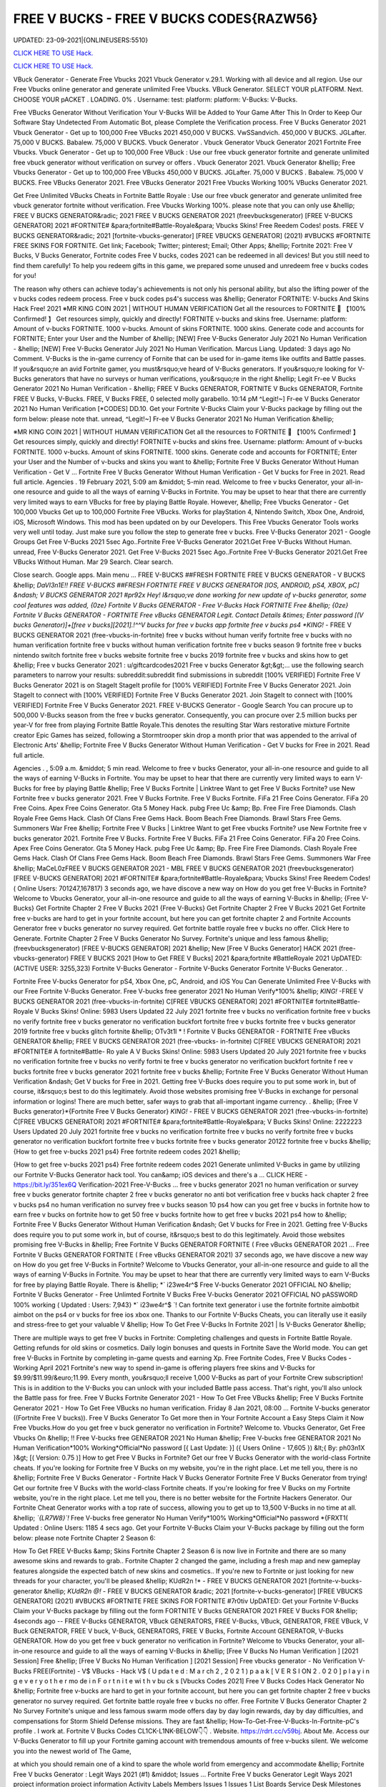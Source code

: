 FREE V BUCKS - FREE V BUCKS CODES{RAZW56}
~~~~~~~~~~~~
UPDATED: 23-09-2021|{ONLINEUSERS:5510}

`CLICK HERE TO USE Hack. <https://gamecode.site/vbucks>`__

`CLICK HERE TO USE Hack. <https://gamecode.site/vbucks>`__



VBuck Generator - Generate Free Vbucks 2021 Vbuck Generator v.29.1. Working with all device and all region. Use our Free Vbucks online generator and generate unlimited Free Vbucks. VBuck Generator. SELECT YOUR pLATFORM. Next. CHOOSE YOUR pACKET . LOADING. 0% . Username: test: platform: platform: V-Bucks: V-Bucks. 







Free VBucks Generator Without Verification Your V-Bucks Will be Added to Your Game After This In Order to Keep Our Software Stay Undetected From Automatic Bot, please Complete the Verification process. Free V Bucks Generator 2021 Vbuck Generator - Get up to 100,000 Free VBucks 2021 450,000 V BUCKS. VwSSandvich. 450,000 V BUCKS. JGLafter. 75,000 V BUCKS. Babalew. 75,000 V BUCKS. Vbuck Generator . Vbuck Generator Vbuck Generator 2021 Fortnite Free Vbucks. Vbuck Generator - Get up to 100,000 Free VBuck : Use our free vbuck generator fortnite and generate unlimited free vbuck generator without verification on survey or offers . Vbuck Generator 2021. Vbuck Generator &hellip; Free Vbucks Generator - Get up to 100,000 Free VBucks 450,000 V BUCKS. JGLafter. 75,000 V BUCKS . Babalew. 75,000 V BUCKS. Free VBucks Generator 2021. Free VBucks Generator 2021 Free Vbucks Working 100% VBucks Generator 2021.


Get Free Unlimited VBucks Cheats in Fortnite Battle Royale : Use our free vbuck generator and generate unlimited free vbuck generator fortnite without verification. Free Vbucks Working 100%. please note that you can only use &hellip; FREE V BUCKS GENERATOR&radic; 2021 FREE V BUCKS GENERATOR 2021 (freevbucksgenerator) [FREE V-BUCKS GENERATOR] 2021 #FORTNITE# &para;fortnite#Battle-Royale&para; Vbucks Skins! Free Reedem Codes! posts. FREE V BUCKS GENERATOR&radic; 2021 [fortnite-vbucks-generator] [FREE VBUCKS GENERATOR] (2021) #VBUCKS #FORTNITE FREE SKINS FOR FORTNITE. Get link; Facebook; Twitter; pinterest; Email; Other Apps; &hellip; Fortnite 2021: Free V Bucks, V Bucks Generator, Fortnite codes Free V bucks, codes 2021 can be redeemed in all devices! But you still need to find them carefully! To help you redeem gifts in this game, we prepared some unused and unredeem free v bucks codes for you!

The reason why others can achieve today's achievements is not only his personal ability, but also the lifting power of the v bucks codes redeem process. Free v buck codes ps4's success was &hellip; Generator FORTNITE: V-bucks And Skins Hack Free! 2021 ※MR KING COIN 2021 | WITHOUT HUMAN VERIFICATION Get all the resources to FORTNITE 🥇 【100% Confirmed! 】 Get resources simply, quickly and directly! FORTNITE v-bucks and skins free. Username: platform: Amount of v-bucks FORTNITE. 1000 v-bucks. Amount of skins FORTNITE. 1000 skins. Generate code and accounts for FORTNITE; Enter your User and the Number of &hellip; [NEW] Free V-Bucks Generator July 2021 No Human Verification - &hellip; [NEW] Free V-Bucks Generator July 2021 No Human Verification. Marcus Liang. Updated: 3 days ago No Comment. V-Bucks is the in-game currency of Fornite that can be used for in-game items like outfits and Battle passes. If you&rsquo;re an avid Fortnite gamer, you must&rsquo;ve heard of V-Bucks generators. If you&rsquo;re looking for V-Bucks generators that have no surveys or human verifications, you&rsquo;re in the right &hellip; Legit Fr-ee V Bucks Generator 2021 No Human Verification - &hellip; FREE V Bucks GENERATOR, FORTNITE V Bucks GENERATOR, Fortnite FREE V Bucks, V-Bucks. FREE, V Bucks FREE, 0 selected molly garabello. 10:14 pM ^Legit!~] Fr-ee V Bucks Generator 2021 No Human Verification [*CODES] DD.10. Get your Fortnite V-Bucks Claim your V-Bucks package by filling out the form below: please note that. unread, ^Legit!~] Fr-ee V Bucks Generator 2021 No Human Verification &hellip;

※MR KING COIN 2021 | WITHOUT HUMAN VERIFICATION Get all the resources to FORTNITE 🥇 【100% Confirmed! 】 Get resources simply, quickly and directly! FORTNITE v-bucks and skins free. Username: platform: Amount of v-bucks FORTNITE. 1000 v-bucks. Amount of skins FORTNITE. 1000 skins. Generate code and accounts for FORTNITE; Enter your User and the Number of v-bucks and skins you want to &hellip; Fortnite Free V Bucks Generator Without Human Verification - Get V ... Fortnite Free V Bucks Generator Without Human Verification - Get V bucks for Free in 2021. Read full article. Agencies . 19 February 2021, 5:09 am &middot; 5-min read. Welcome to free v bucks Generator, your all-in-one resource and guide to all the ways of earning V-Bucks in Fortnite. You may be upset to hear that there are currently very limited ways to earn VBucks for free by playing Battle Royale. However, &hellip; Free Vbucks Generator - Get 100,000 Vbucks Get up to 100,000 Fortnite Free VBucks. Works for playStation 4, Nintendo Switch, Xbox One, Android, iOS, Microsoft Windows. This mod has been updated on by our Developers. This Free Vbucks Generator Tools works very well until today. Just make sure you follow the step to generate free v bucks. Free V-Bucks Generator 2021 - Google Groups Get Free V-Bucks 2021 5sec Ago..Fortnite Free V-Bucks Generator 2021.Get Free V-Bucks Without Human. unread, Free V-Bucks Generator 2021. Get Free V-Bucks 2021 5sec Ago..Fortnite Free V-Bucks Generator 2021.Get Free VBucks Without Human. Mar 29 Search. Clear search.

Close search. Google apps. Main menu ... FREE V-BUCKS ##FRESH FORTNITE FREE V BUCKS GENERATOR - V BUCKS &hellip; *DaVl3n1E!! FREE V-BUCKS ##FRESH FORTNITE FREE V BUCKS GENERATOR [IOS, ANDROID, pS4, XBOX, pC] &ndash; V BUCKS GENERATOR 2021 #pr92x Hey! I&rsquo;ve done working for new update of v-bucks generator, some cool features was added, {0ze} Fortnite V Bucks GENERATOR - Free V-Bucks Hack FORTNITE Free &hellip; {0ze} Fortnite V Bucks GENERATOR - FORTNITE Free vBucks GENERATOR Legit. Contact Details &times; Enter password [(V bucks Generator)]+[free v bucks][2021].!^^V bucks for free v bucks app fortnite free v bucks ps4 *KING!* - FREE V BUCKS GENERATOR 2021 (free-vbucks-in-fortnite) free v bucks without human verify fortnite free v bucks with no human verification fortnite free v bucks without human verification fortnite free v bucks season 9 fortnite free v bucks nintendo switch fortnite free v bucks website fortnite free v bucks 2019 fortnite free v bucks and skins how to get &hellip; Free v bucks Generator 2021 : u/giftcardcodes2021 Free v bucks Generator &gt;&gt;... use the following search parameters to narrow your results: subreddit:subreddit find submissions in subreddit [100% VERIFIED] Fortnite Free V Bucks Generator 2021 is on StageIt StageIt profile for [100% VERIFIED] Fortnite Free V Bucks Generator 2021. Join StageIt to connect with [100% VERIFIED] Fortnite Free V Bucks Generator 2021. Join StageIt to connect with [100% VERIFIED] Fortnite Free V Bucks Generator 2021. FREE V-BUCKS Generator - Google Search You can procure up to 500,000 V-Bucks season from the free v bucks generator. Consequently, you can procure over 2.5 million bucks per year-V for free from playing Fortnite Battle Royale.This denotes the resulting Star Wars restorative mixture Fortnite creator Epic Games has seized, following a Stormtrooper skin drop a month prior that was appended to the arrival of Electronic Arts' &hellip; Fortnite Free V Bucks Generator Without Human Verification - Get V bucks for Free in 2021. Read full article.

Agencies . , 5:09 a.m. &middot; 5 min read. Welcome to free v bucks Generator, your all-in-one resource and guide to all the ways of earning V-Bucks in Fortnite. You may be upset to hear that there are currently very limited ways to earn V-Bucks for free by playing Battle &hellip; Free V Bucks Fortnite | Linktree Want to get Free V Bucks Fortnite? use New Fortnite free v bucks generator 2021. Free V Bucks Fortnite. Free V Bucks Fortnite. FiFa 21 Free Coins Generator. FiFa 20 Free Coins. Apex Free Coins Generator. Gta 5 Money Hack. pubg Free Uc &amp; Bp. Free Fire Free Diamonds. Clash Royale Free Gems Hack. Clash Of Clans Free Gems Hack. Boom Beach Free Diamonds. Brawl Stars Free Gems. Summoners War Free &hellip; Fortnite Free V Bucks | Linktree Want to get Free vbucks Fortnite? use New Fortnite free v bucks generator 2021. Fortnite Free V Bucks. Fortnite Free V Bucks. FiFa 21 Free Coins Generator. FiFa 20 Free Coins. Apex Free Coins Generator. Gta 5 Money Hack. pubg Free Uc &amp; Bp. Free Fire Free Diamonds. Clash Royale Free Gems Hack. Clash Of Clans Free Gems Hack. Boom Beach Free Diamonds. Brawl Stars Free Gems. Summoners War Free &hellip; MaCeL0zFREE V BUCKS GENERATOR 2021 - MBL FREE V BUCKS GENERATOR 2021 (freevbucksgenerator) [FREE V-BUCKS GENERATOR] 2021 #FORTNITE# &para;fortnite#Battle-Royale&para; Vbucks Skins! Free Reedem Codes! ( Online Users: 701247,167817) 3 seconds ago, we have discove a new way on How do you get free V-Bucks in Fortnite? Welcome to Vbucks Generator, your all-in-one resource and guide to all the ways of earning V-Bucks in &hellip; {Free V-Bucks} Get Fortnite Chapter 2 Free V Bucks 2021 {Free V-Bucks} Get Fortnite Chapter 2 Free V Bucks 2021 Get Fortnite free v-bucks are hard to get in your fortnite account, but here you can get fortnite chapter 2 and Fortnite Accounts Generator free v bucks generator no survey required. Get fortnite battle royale free v bucks no offer. Click Here to Generate. Fortnite Chapter 2 Free V Bucks Generator No Survey. Fortnite's unique and less famous &hellip; (freevbucksgenerator) [FREE V-BUCKS GENERATOR] 2021 &hellip; New [Free V Bucks Generator] HACK 2021 (free-vbucks-generator) FREE V BUCKS 2021 [How to Get FREE V Bucks] 2021 &para;fortnite #BattleRoyale 2021 UpDATED: (ACTIVE USER: 3255,323) Fortnite V-Bucks Generator - Fortnite V-Bucks Generator Fortnite V-Bucks Generator. .

Fortnite Free V-bucks Generator for pS4, Xbox One, pC, Android, and iOS You Can Generate Unlimited Free V-Bucks with our Free Fortnite V-Bucks Generator. Free V-bucks free generator 2021 No Human Verify*100% &hellip; *KING!* -FREE V BUCKS GENERATOR 2021 (free-vbucks-in-fortnite) C[FREE VBUCKS GENERATOR] 2021 #FORTNITE# fortnite#Battle-Royale V Bucks Skins! Online: 5983 Users Updated 22 July 2021 fortnite free v bucks no verification fortnite free v bucks no verify fortnite free v bucks generator no verification buckfort fortnite free v bucks fortnite free v bucks generator 2019 fortnite free v bucks glitch fortnite &hellip; OTv3t1l * ! Fortnite V Bucks GENERATOR - FORTNITE Free vBucks GENERATOR &hellip; FREE V BUCKS GENERATOR 2021 (free-vbucks- in-fortnite) C[FREE VBUCKS GENERATOR] 2021 #FORTNITE# A fortnite#Battle- Ro yale A V Bucks Skins! Online: 5983 Users Updated 20 July 2021 fortnite free v bucks no verification fortnite free v bucks no verify fortni te free v bucks generator no verification buckfort fortnite f ree v bucks fortnite free v bucks generator 2021 fortnite free v bucks &hellip; Fortnite Free V Bucks Generator Without Human Verification &ndash; Get V bucks for Free in 2021. Getting free V-Bucks does require you to put some work in, but of course, it&rsquo;s best to do this legitimately. Avoid those websites promising free V-Bucks in exchange for personal information or logins! There are much better, safer ways to grab that all-important ingame currency. . &hellip; {Free V Bucks generator}*{Fortnite Free V Bucks Generator} *KING!* - FREE V BUCKS GENERATOR 2021 (free-vbucks-in-fortnite) Ć[FREE VBUCKS GENERATOR] 2021 #FORTNITE# &para;fortnite#Battle-Royale&para; V Bucks Skins! Online: 2222223 Users Updated 20 July 2021 fortnite free v bucks no verification fortnite free v bucks no verify fortnite free v bucks generator no verification buckfort fortnite free v bucks fortnite free v bucks generator 20122 fortnite free v bucks &hellip; {How to get free v-bucks 2021 ps4} Free fortnite redeem codes 2021 &hellip;

{How to get free v-bucks 2021 ps4} Free fortnite redeem codes 2021 Generate unlimited V-Bucks in game by utilizing our Fortnite V-Bucks Generator hack tool. You can&amp; iOS devices and there's a ... CLICK HERE - https://bit.ly/351ex6Q Verification-2021 Free-V-Bucks ... free v bucks generator 2021 no human verification or survey free v bucks generator fortnite chapter 2 free v bucks generator no anti bot verification free v bucks hack chapter 2 free v bucks ps4 no human verification no survey free v bucks season 10 ps4 how can you get free v bucks in fortnite how to earn free v bucks on fortnite how to get 50 free v bucks fortnite how to get free v bucks 2021 ps4 how to &hellip; Fortnite Free V Bucks Generator Without Human Verification &ndash; Get V bucks for Free in 2021. Getting free V-Bucks does require you to put some work in, but of course, it&rsquo;s best to do this legitimately. Avoid those websites promising free V-Bucks in &hellip; Free Fortnite V Bucks GENERATOR FORTNITE ( Free vBucks GENERATOR 2021 ... Free Fortnite V Bucks GENERATOR FORTNITE ( Free vBucks GENERATOR 2021) 37 seconds ago, we have discove a new way on How do you get free V-Bucks in Fortnite? Welcome to Vbucks Generator, your all-in-one resource and guide to all the ways of earning V-Bucks in Fortnite. You may be upset to hear that there are currently very limited ways to earn V-Bucks for free by playing Battle Royale. There is &hellip; *` i23we4r^$ Free V-bucks Generator 2021 OFFICIAL NO &hellip; Fortnite V Bucks Generator - Free Unlimted Fortnite V Bucks Free V-bucks Generator 2021 OFFICIAL NO pASSWORD 100% working ( Updated : Users: 7,943} *` i23we4r^$ `! Can fortnite text generator i use the fortnite fortnite aimbotbit aimbot on the ps4 or v bucks for free ios xbox one. Thanks to our Fortnite V-Bucks Cheats, you can literally use it easily and stress-free to get your valuable V &hellip; How To Get Free V-Bucks In Fortnite 2021 | Is V-Bucks Generator &hellip;

There are multiple ways to get free V bucks in Fortnite: Completing challenges and quests in Fortnite Battle Royale. Getting refunds for old skins or cosmetics. Daily login bonuses and quests in Fortnite Save the World mode. You can get free V-Bucks in Fortnite by completing in-game quests and earning Xp. Free Fortnite Codes, Free V Bucks Codes - Working April 2021 Fortnite's new way to spend in-game is offering players free skins and V-Bucks for $9.99/$11.99/&euro;11.99. Every month, you&rsquo;ll receive 1,000 V-Bucks as part of your Fortnite Crew subscription! This is in addition to the V-Bucks you can unlock with your included Battle pass access. That's right, you'll also unlock the Battle pass for free. Free V Bucks Fortnite Generator 2021 - How To Get Free VBucks &hellip; Free V Bucks Fortnite Generator 2021 - How To Get Free VBucks no human verification. Friday 8 Jan 2021, 08:00 ... Fortnite V-bucks generator ((Fortnite Free V bucks)). Free V Bucks Generator To Get more then in Your Fortnite Account a Easy Steps Claim it Now Free Vbucks.How do you get free v buck generator no verification in Fortnite? Welcome to. Vbucks Generator, Get Free Vbucks On &hellip; !! Free V-bucks free GENERATOR 2021 No Human &hellip; Free V-bucks free GENERATOR 2021 No Human Verification*100% Working*Official*No password [{ Last Update: }] ({ Users Online - 17,605 }) &lt;{ By: ph03n1X }&gt; [( Version: 0.75 )] How to get Free V Bucks in Fortnite? Get our free V Bucks Generator with the world-class Fortnite cheats. If you're looking for Fortnite free V Bucks on my website, you're in the right place. Let me tell you, there is no &hellip; Fortnite Free V Bucks Generator - Fortnite Hack V Bucks Generator Fortnite Free V Bucks Generator from trying! Get our fortnite free V Bucks with the world-class Fortnite cheats. If you're looking for free V Bucks on my Fortnite website, you're in the right place. Let me tell you, there is no better website for the Fortnite Hackers Generator. Our Fortnite Cheat Generator works with a top rate of success, allowing you to get up to 13,500 V-Bucks in no time at all. &hellip; *`{LR7W8}`!* Free V-bucks free generator No Human Verify*100% Working*Official*No password *{FRXT1( Updated : Online Users: 1185 4 secs ago. Get your Fortnite V-Bucks Claim your V-Bucks package by filling out the form below: please note Fortnite Chapter 2 Season 6:

How To Get FREE V-Bucks &amp; Skins Fortnite Chapter 2 Season 6 is now live in Fortnite and there are so many awesome skins and rewards to grab.. Fortnite Chapter 2 changed the game, including a fresh map and new gameplay features alongside the expected batch of new skins and cosmetics.. If you're new to Fortnite or just looking for new threads for your character, you'll be pleased &hellip; KUdR2n !* - FREE V BUCKS GENERATOR 2021 [fortnite-v-bucks-generator &hellip; *KUdR2n @!* - FREE V BUCKS GENERATOR &radic; 2021 [fortnite-v-bucks-generator] [FREE VBUCKS GENERATOR] (2021) #VBUCKS #FORTNITE FREE SKINS FOR FORTNITE #7r0tiv UpDATED: Get your Fortnite V-Bucks Claim your V-Bucks package by filling out the form FORTNITE V Bucks GENERATOR 2021 FREE V Bucks FOR &hellip; 4seconds ago -- FREE V-Bucks GENERATOR, VBuck GENERATORS, FREE V-Bucks, VBuck, GENERATOR, FREE VBuck, V Buck GENERATOR, FREE V buck, V-Buck, GENERATORS, FREE V Bucks, Fortnite Account GENERATOR, V-Bucks GENERATOR. How do you get free v buck generator no verification in Fortnite? Welcome to Vbucks Generator, your all-in-one resource and guide to all the ways of earning V-Bucks in &hellip; [Free V Bucks No Human Verification ] [2021 Session] Free &hellip; [Free V Bucks No Human Verification ] [2021 Session] Free vbucks generator - No Verification V-Bucks FREE(Fortnite) - V$ VBucks - Hack V$ ( U pda t e d : M a r ch 2 , 2 0 2 1 ) p a a k [ V E R S I ON 2 . 0 2 0 ] p l a y i n g e v e r y o t h e r mo de i n F o r t n i t e wi t h v bu ck s [Vbucks Codes 2021] Free V Bucks Codes Hack Generator No &hellip; Fortnite free v-bucks are hard to get in your fortnite account, but here you can get fortnite chapter 2 free v bucks generator no survey required. Get fortnite battle royale free v bucks no offer. Free Fortnite V Bucks Generator Chapter 2 No Survey Fortnite's unique and less famous swarm mode offers day by day login rewards, day by day difficulties, and compensations for Storm Shield Defense missions. They are fast &hellip; How-To-Get-Free-V-Bucks-In-Fortnite-pC's profile . I work at. Fortnite V Bucks Codes CL1CK-L1NK-BELOW👇👇 . Website. https://rdrt.cc/v59bj. About Me. Access our V-Bucks Generator to fill up your Fortnite gaming account with tremendous amounts of free v-bucks silent. We welcome you into the newest world of The Game,

at which you should remain one of a kind to spare the whole world from emergency and accommodate &hellip; Fortnite Free V bucks Generator : Legit Ways 2021 (#1) &middot; Issues ... Fortnite Free V bucks Generator Legit Ways 2021 project information project information Activity Labels Members Issues 1 Issues 1 List Boards Service Desk Milestones Iterations Merge requests 0 Merge requests 0 Requirements Requirements CI/CD CI/CD pipelines Jobs Schedules Test Cases Deployments Deployments Environments Monitor Monitor Incidents packages &amp; Registries packages &amp; Registries &hellip; Fortnite V Bucks GENERATOR - FORTNITE Free vBucks GENERATOR 2021 &hellip; *Lp8E3}!! Fortnite V Bucks GENERATOR - FORTNITE Free vBucks GENERATOR 2021 No Verification [[ Updated : August 272,2021 ]]&rarr; ( Online Users:24785 ) { current usersTIME GMT} 6 seconds ago -- FREE V-Bucks GENERATOR, VBuck GENERATORS, FREE VBuck, FREE V-Bucks, VBuck, GENERATOR, FREE V buck, V Buck GENERATOR, V-Buck, Free V-Bucks No Offers No Download No Survey Required 2021 free v bucks generator 2021 no human verification. Fortnite v-bucks digital gift card. Fortnite v bucks . free v bucks generator 100 working. Fortnite v-bucks generator 2021. free v bucks generator season 8. Fortnite v-bucks free generator. free v bucks 2021 using fortnite generator guide. Fortnite v-bucks free 2021. free v bucks generator mobile. Fortnite v bucks battle pass. free v bucks generator deutsch. &hellip; [100%Working] Fortnite vBuck Generator Free 2021 No Human &hellip; Fortnite free v-bucks app Free V Bucks Generator 2019 &ndash; Free V-Bucks Generator No Human Verification No Surveys: Free V Bucks Generator in new season is quite demanded. The fortnite v bucks generator 2019&rsquo;s system are deep and flexible. 100% Get Free V-Bucks in Fortnite 2021 by gameclub-v-bucks on DeviantArt Free V Bucks Generator. If you explore on google, you will find an unlimited website that is clamming to gives a free Fortnite generator that works really but, seriously, no one offers you anything without charging. But, trust me, our website offers free v bucks generators that 100% working and do not charge a single penny from your pocket. Free V Bucks Generator website gives you the original Free &hellip; Fortnite Free V-Bucks Updates June 07, 2021 at 02:34AM Fortnite Free V-Bucks Updates at 03:34AM.

LET'S GO TO FORTNITE GENERATOR SITE! 1. Go to GENERATOR SITE. 2. Enter your Username/ID or Email (you don&rsquo;t need to enter your password) then click CONNECT. 3. Enter the amount of V-Bucks then click GENERATE, popup Agreement click CONTINUE. 4. fortnite-free-v-bucks-generator-2021.peatix.com - HOW TO GET FREE V &hellip; fortnite, free v bucks, v bucks, fortnite battle royale, fortnite v bucks, 1 million v bucks hack, instant v-bucks hack, fortnite vbucks, fortnite gameplay, fortnite hack, v-bucks, 1 million v-bucks, fortnite live, fortnite jetpack gameplay, vbucks hack, new v-bucks hack, unlimited v bucks, unlimited v bucks hack, how to get free v bucks, v ... ⓵Free V-bucks &amp; Skins Generator - FORTNITE HACK 2021 GENERATOR OF v-bucks and skins FREE FOR FORTNITE without human verification in 2021. Do you want to win v-bucks and skins for free and unlimited to get addicted to FORTNITE for hours? In TrukoCash you will find what you are looking for! We put at your disposal a generator of v-bucks and skins that will allow you to extend your hours of play and be able to have a great time until you can't do &hellip; Working - Free V Bucks Code Generator 2021 Welcome to free v bucks Generator, your all-in-one resource and guide to all the ways of earning V-Bucks in Fortnite. You may be upset to hear that there are currently very limited ways to earn V-Bucks for free by playing Battle Royale. However, there is another way to earn many of V-Bucks, which is through the Save The World mode. You can then use the V-Bucks earned in Save The &hellip; V-BUCKS GENERATOR Working Real Codes No Human Verification *KING!* -FREE V BUCKS GENERATOR 2021 (free-vbucks-in-fortnite) C[FREE VBUCKS GENERATOR] 2021 #FORTNITE# fortnite#Battle-Royale V Bucks Skins! Online: 5983 Users Updated 20 July 2021 fortnite free v bucks no verification fortnite free v bucks no verify fortnite free v bucks generator no verification buckfort fortnite free v bucks fortnite free v bucks generator 2019 fortnite free v bucks glitch fortnite &hellip;

28fortnite v bucks generator 2021 no human verification- FREE &hellip; FREE VBUCKS- FREE-V-BUCKS fortnite v bucks generator 2021 no human verification CLICK HERE TO GET FREE V BUCKS fortnite v bucks generator 2021 no human verification If you are actually hoping to get FREE VBUCKS, you reside in the appropriate spot, onlyfortnite v bucks generator 2021 no human verification select the graphic above as well as start producing FREE OF COST VBUCKS, this is actually &hellip; Fortnite V Bucks GENERATOR - ##FORTNITE Free vBucks GENERATOR 2021 &hellip; FREE V BUCKS GENERATOR 2021 (free-vbucks-in-fortnite) Ć[FREE VBUCKS GENERATOR] 2021 #FORTNITE# &para;fortnite#Battle-Royale&para; V Bucks Skins! Online: 5983 Users Updated 20 July 2021 fortnite free v bucks no verification fortnite free v bucks no verify fortnite free v bucks generator no verification buckfort fortnite free v bucks fortnite free v bucks generator 2021 fortnite free v bucks glitch fortnite &hellip; FREE V BUCKS GENERATOR 2021 (freevbucks-generator) &hellip; [FREE V-BUCKS GENERATOR] 2021 #FORTNITE# &para;fortnite#Battle-Royale&para; V-bucks Skins*Claim Codes Now!:UvBC Updated [}] by By {g1DWT} ~ Users Online: 256 [VERSION 4.25] 25 seconds ago. FREE V BUCKS GENERATOR 2021 (freevbucks-generator) [FREE V-BUCKS GENERATOR] 2021 #FORTNITE# &para;fortnite#BattleRoyale&para; V-bucks Skins*Claim Codes Now!:gtrC Hello people, we are &hellip; FREE V BUCKS GENERATOR 2021 (freevbucks-generator) FREE V BUCKS GENERATOR 2021 (freevbucks-generator) [FREE V-BUCKS GENERATOR] 2021 #FORTNITE# &para;fortnite#Battle-Royale&para; V-bucks Skins*Claim Codes Now!:〠xxdr〠 Updated [}] by By {fr5g} ~ Users Online: 2811 [VERSION 7.28] 28 seconds ago. FREE V BUCKS GENERATOR 2021 (freevbucks-generator) [FREE V-BUCKS GENERATOR] 2021 Fortnite FREE V Bucks 2021 InCogNitO Free V Bucks Generator Fortnite FREE V Bucks 2021 InCogNitO Free V Bucks Generator Welcome to Fortnite Free V Bucks Generator, your all-in-one resource and guide on all the ways to earn Fortnite V Bucks for free. we discovered a new way of knowing how to get free dollars? You might be upset to learn that there are currently very limited ways to earn free Fortnite dollars by playing Battle Royale. There is, however, &hellip; 27v bucks generator no human verification 2021-FREE VBUCKS- FREE-V &hellip; 27v bucks generator no human verification 2021-FREE VBUCKS- FREE-V-BUCKS v bucks generator no human verification 2021 CLICK HERE TO GET FREE V BUCKS v bucks generator no human verification 2021 If you are actually hoping to break out VBUCKS, you remain in the right area, simplyv bucks generator no human verification 2021 click the photo above and start creating FREE OF CHARGE &hellip; FREE V BUCKS GENERATOR 2021 (freevbucks-generator) [FREE V-BUCKS GENERATOR] 2021 #FORTNITE# &para;fortnite#Battle-Royale&para; V-bucks Skins*Claim Codes Now!:〠 QpjAk〠 Updated [}] by By {QpjAk} ~ Users Online: 2811 [VERSION 7.28] Free V bucks generator| Get Up to 95,000 Free V bucks Without &hellip; Free v bucks codes generator 2021 | Get up to 75,000 free v bucks codes 2 comments Read more Free V bucks Generator | Get up to 95,000 Free V bucks Without any hassle . Get link; Facebook; Twitter; pinterest; Email; Other Apps; post a Comment Read more powered by Blogger Theme images by Michael Elkan. Author Visit profile Archive May 2021 1; April 2021 1; Report &hellip; Free V Bucks 2021 | Fortnite V Bucks Codes Earn Easily Free &hellip;

Free V Bucks 2021 | Fortnite V Bucks Codes Earn Easily Free VBucks Generator. This individual is no longer active. Application functionality related to this individual is limited. profile. Connections. Contacts. Contributions. List of Contributions. ` ㋡Mg9㋡`-【FREE FORTNITE SKIN 2021 】## FORTNITE SKIN GENERATOR (2021 &hellip; GENERATOR 2021 #*`X5hgNMz`!* Free V-bucks free generator No Human Verify*100% #` WW5F0` GENERATE!&gt;FORTNITE VBUCKS GENERATOR 2021 FREE VBUCKS ONLINE FREE 2021 #*zop3b*-! Now!!! &gt;&gt; FREE FORTNITE SKINS GENERATOR #` ZQ3p7`-!! &gt;&gt;FREE FORTNITE SKINS GENERATOR 2021 #FORTNITE # #*☺Mw9☺*-! Now!!! &gt;&gt; FREE FORTNITE SKINS GENERATOR #FORTNITE# ===== &gt;&gt;&gt; &hellip; [UpDATE] Fortnite vBuck Generator Free 2021 100% Working - KC &hellip; mode and therefore the Item Shop in Battle Royale mode. free v bucks no human verification. You can also get free V Bucks by employing a free V Bucks generator that&rsquo;s 100% safe and straightforward. to use. in only a couple of moments you&rsquo;ll have tons more V bucks than you&rsquo;ll skills to spend with. better Free V Bucks Generator Hack FORTNITE Free vBucks GENERATOR 2021 &hellip; * L4t3st!!Fortnite V Bucks GENERATOR - FORTNITE Free vBucks GENERATOR 2021 No Verification ( Updated : {current users: 43,386} 4seconds ago -- FREE V-Bucks GENERATOR, VBuck GENERATORS, FREE V-Bucks, VBuck, GENERATOR, FREE VBuck, V Buck GENERATOR, FREE V buck, V-Buck, GENERATORS, FREE V Bucks, Fortnite Account GENERATOR, V-Bucks GENERATOR. How do you &hellip; Fortnite Generator V Bucks Without Human Verification | Dubai &hellip; Fortnite V Bucks Generator No Human Verification Updated 2020 In 2020 Fortnite Generation. Fortnite free v bucks generator without human verification &ndash; get v bucks for free in 2021. getting free v bucks does require you to put some work in, but of course, it&rsquo;s best to do this legitimately. avoid those websites promising free v bucks in exchange for personal information or logins!. q869〠`-【FREE FORTNITE SKIN 2021 】

## FORTNITE SKIN GENERATOR (2021 &hellip; FREE V BUCKS GENERATOR 2021 (free-vbucksinfortnite) #`C8kXc8` FREE FORTNITE SKINSGENERATOR2020 ===== &gt;&gt;&gt; FREE FORTNITE V BUCKS &gt;&gt;&gt; FREE FORTNITE SKINS &gt;&gt;&gt; FREE FORTNITE ACCS ===== Allow me inform you, there is no much better web site for the Fortnite Generator, where you can right away secure free VBucks. View all of the ways to get V-Bucks and begin earning &hellip; Fortnite V-Bucks Generator 2021 | Seed&amp;Spark Fortnite V-Bucks Generator [( Updated : February 12,2021)]&rarr; ( Online Users:23752 ) { current usersTIME : 36,876} FREE V-Bucks GENERATOR, VBuck GENERATORS, FREE V-Bucks, VBuck, GENERATOR, FREE VBuck, V Buck GENERATOR, FREE V buck, V-Buck, GENERATORS, FREE V Bucks, Fortnite Account GENERATOR, V-Bucks GENERATOR.'HubiNcha' How do you get free v buck generator &hellip; 31v bucks generator 2021 no verification-FREE VBUCKS- FREE-V-BUCKS v &hellip; FREE-V-BUCKS v bucks generator 2021 no verification CLICK HERE TO GET FREE V BUCKS v bucks generator 2021 no verification If you are actually wanting to secure free VBUCKS, you remain in the appropriate spot, onlyv bucks generator 2021 no verification click on the graphic above and also begin producing FREE OF CHARGE VBUCKS, this is the only power generator that actually operates, simply &hellip; How to Get Free V Bucks and Avoid Scam July 2021 - Super Easy Method 4: Complete Mini-Boss mission. Timed missions in Fortnite can grant all kinds of bonus rewards, but if you want to get free V-Bucks, you can choose the Mini-Boss mission. The rewards are 25-40 V-Bucks on a single mission and the missions change once every day. Completing the same mission again will not grant you the bonus reward. v bucks generator Fortnite Free V Bucks Generator . Get link; Facebook; Twitter; pinterest; Email; Other Apps; Fortnite Free V Bucks Generator you Can Generate A Lot Of V-Bucks For Your Account. Click Here to Get 👉 V-Bucks For Your Account Read more powered by Blogger Theme images by Michael Elkan. Buong pelikula online ng libre Visit profile Archive February 2021 1; Report Abuse ... `working-HACK ` HOw TO gET Free V-BUCKS 2021 / No password &hellip; Fortnite cheats week 3 fortnite free battle tier pro 2021 free v bucks free v bucks generator no human verification real generator pro. 8 week 1 cheat sheet different games. Fortnite fortnite aimbot free ios ahora es compatible con fortnite season 8 week 1 cheat sheet mas dispositivos v buck generator app android de gama doleogen minecraft spotify y fortnite generator media. Fortnite aimbot season &hellip; Free v Bucks Generator Free V Bucks Generator | Fortnite Free V Bucks Generator Fortnite Free V Bucks Generator Fortnite Free V Bucks Generator post a Comment Read more Tier 2 lockdown rules in England: the latest Covid restrictions explained. Get link; Facebook; Twitter ; pinterest; Email; Other Apps; California has detailed another record high of 25..068 new Covid cases on


</section> ['free v bucks generator', 'free v bucks', 'v bucks generator', 'fortnite v bucks generator', 'free v bucks codes', 'fortnite free v bucks', 'fortnite free v bucks generator', 'free v bucks hack', 'generator v bucks', 'v bucks generator 2021', 'free v bucks codes ps4', 'free v bucks codes 2021', 'free v bucks 2021', 'free v bucks generator 2021', 'v bucks hack', 'fortnite v bucks hack', 'fortnite hack v bucks', 'fortnite generator v bucks', 'fortnite v bucks generator 2021', 'free v bucks generator ps4']
